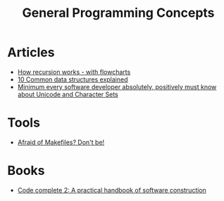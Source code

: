 #+TITLE: General Programming Concepts
* Articles
+ [[https://medium.freecodecamp.org/how-recursion-works-explained-with-flowcharts-and-a-video-de61f40cb7f9][How recursion works - with flowcharts]]
+ [[https://medium.freecodecamp.org/10-common-data-structures-explained-with-videos-exercises-aaff6c06fb2b][10 Common data structures explained]] 
+ [[https://www.joelonsoftware.com/2003/10/08/the-absolute-minimum-every-software-developer-absolutely-positively-must-know-about-unicode-and-character-sets-no-excuses/][Minimum every software developer absolutely, positively must know about Unicode and Character Sets]]

* Tools
+ [[https://matthias-endler.de/2017/makefiles/][Afraid of Makefiles? Don't be!]]

* Books
+ [[http://aroma.vn/web/wp-content/uploads/2016/11/code-complete-2nd-edition-v413hav.pdf][Code complete 2: A practical handbook of software construction]]

